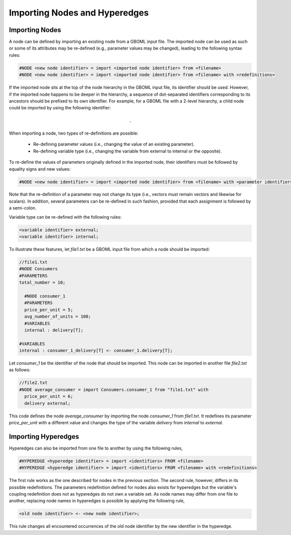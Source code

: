 Importing Nodes and Hyperedges
------------------------------

Importing Nodes
~~~~~~~~~~~~~~~

A node can be defined by importing an existing node from a GBOML input file. The imported node can be used as such or some of its attributes may be re-defined (e.g., parameter values may be changed), leading to the following syntax rules:

.. code-block:: c

 #NODE <new node identifier> = import <imported node identifier> from <filename>
 #NODE <new node identifier> = import <imported node identifier> from <filename> with <redefinitions>

If the imported node sits at the top of the node hierarchy in the GBOML input file, its identifier should be used. However, if the imported node happens to be deeper in the hierarchy, a sequence of dot-separated identifiers corresponding to its ancestors should be prefixed to its own identifier.
For example, for a GBOML file with a 2-level hierarchy, a child node could be imported by using the following identifier:

.. math::

    \texttt{<parent node identifier>.<child node identifier>}

When importing a node, two types of re-definitions are possible:

 * Re-defining parameter values (i.e., changing the value of an existing parameter).

 * Re-defining variable type (i.e., changing the variable from external to internal or the opposite).

To re-define the values of parameters originally defined in the imported node, their identifiers must be followed by equality signs and new values:

.. code-block:: c

	#NODE <new node identifier> = import <imported node identifier> from <filename> with <parameter identifier> = <parameter value>;

Note that the re-definition of a parameter may not change its type (i.e., vectors must remain vectors and likewise for scalars).
In addition, several parameters can be re-defined in such fashion, provided that each assignment is followed by a semi-colon.

Variable type can be re-defined with the following rules:

.. code-block:: c

 <variable identifier> external;
 <variable identifier> internal;

To illustrate these features, let *file1.txt* be a GBOML input file from which a node should be imported:

.. code-block:: c

  //file1.txt
  #NODE Consumers
  #PARAMETERS
  total_number = 10;

    #NODE consumer_1
    #PARAMETERS
    price_per_unit = 5;
    avg_number_of_units = 100;
    #VARIABLES
    internal : delivery[T];

  #VARIABLES
  internal : consumer_1_delivery[T] <- consumer_1.delivery[T];

Let *consumer_1* be the identifier of the node that should be imported. This node can be imported in another file *file2.txt* as follows:

.. code-block:: c

  //file2.txt
  #NODE average_consumer = import Consumers.consumer_1 from "file1.txt" with
    price_per_unit = 6;
    delivery external;

This code defines the node *average_consumer* by importing the node *consumer_1* from *file1.txt*. It redefines its parameter *price_per_unit* with a different value and changes the type of the variable *delivery* from *internal* to *external*.

Importing Hyperedges
~~~~~~~~~~~~~~~~~~~~

Hyperedges can also be imported from one file to another by using the following rules,

.. code-block:: c

 #HYPEREDGE <hyperedge identifier> = import <identifiers> FROM <filename>
 #HYPEREDGE <hyperedge identifier> = import <identifiers> FROM <filename> with <redefinitions>

The first rule works as the one described for nodes in the previous section. The second rule, however, differs in its possible redefinitions. The parameters redefinition defined for nodes also exists for hyperedges but the variable's coupling redefinition does not as hyperedges do not own a variable set. As node names may differ from one file to another, replacing node names in hyperedges is possible by applying the following rule,

.. code-block:: c

	<old node identifier> <- <new node identifier>;

This rule changes all encountered occurrences of the old node identifier by the new identifier in the hyperedge.
